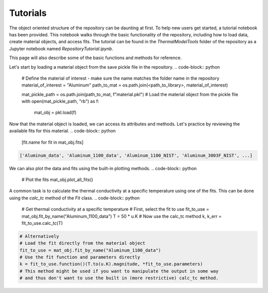Tutorials
============

The object oriented structure of the repository can be daunting at first. To help new users get started, a tutorial notebook has been provided. 
This notebook walks through the basic functionality of the repository, including how to load data, create material objects, and access fits. The tutorial can be found in the `ThermalModelTools` folder of the repository as a Jupyter notebook named `RepositoryTutorial.ipynb`.

This page will also describe some of the basic functions and methods for reference.

Let's start by loading a material object from the save pickle file in the repository.
.. code-block:: python

    # Define the material of interest - make sure the name matches the folder name in the repository
    material_of_interest = "Aluminum"
    path_to_mat = os.path.join(<path_to_library>, material_of_interest)
    
    mat_pickle_path = os.path.join(path_to_mat, f"material.pkl")
    # Load the material object from the pickle file
    with open(mat_pickle_path, "rb") as f:
        mat_obj = pkl.load(f)

Now that the material object is loaded, we can access its attributes and methods. Let's practice by reviewing the available fits for this material.
.. code-block:: python

    [fit.name for fit in mat_obj.fits]

.. code-block:: console

    ['Aluminum_data', 'Aluminum_1100_data', 'Aluminum_1100_NIST', 'Aluminum_3003F_NIST', ...]

We can also plot the data and fits using the built-in plotting methods.
.. code-block:: python
    
    # Plot the fits
    mat_obj.plot_all_fits()

A common task is to calculate the thermal conductivity at a specific temperature using one of the fits. This can be done using the `calc_tc` method of the `Fit` class.
.. code-block:: python

    # Get thermal conductivity at a specific temperature
    # First, select the fit to use
    fit_to_use = mat_obj.fit_by_name("Aluminum_1100_data")
    T = 50 * u.K
    # Now use the calc_tc method
    k, k_err = fit_to_use.calc_tc(T)

.. code-block:: python

    # Alternatively
    # Load the fit directly from the material object
    fit_to_use = mat_obj.fit_by_name("Aluminum_1100_data")
    # Use the fit function and parameters directly
    k = fit_to_use.function()(T.to(u.K).magnitude, *fit_to_use.parameters)
    # This method might be used if you want to manipulate the output in some way
    # and thus don't want to use the built in (more restrictive) calc_tc method.
